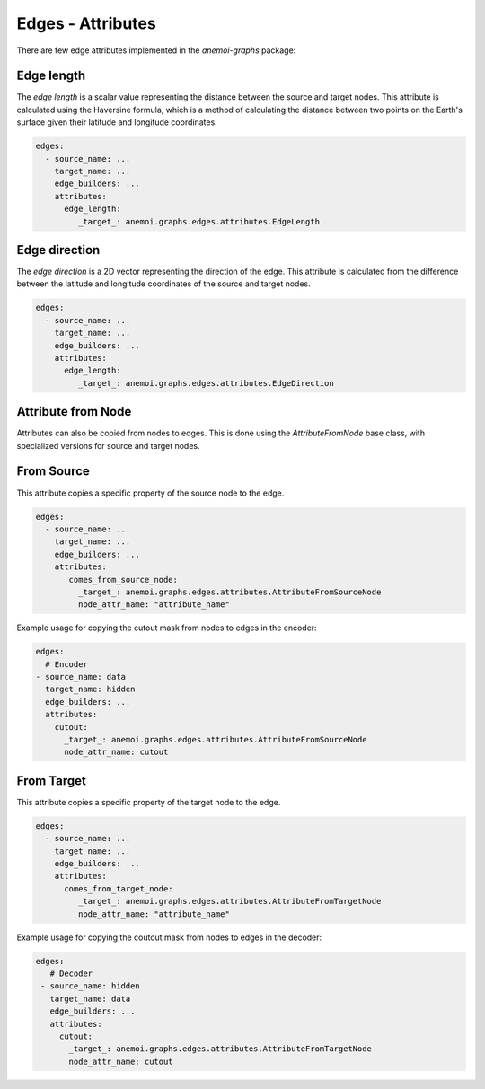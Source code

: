 .. _edge-attributes:

####################
 Edges - Attributes
####################

There are few edge attributes implemented in the `anemoi-graphs`
package:

*************
 Edge length
*************

The `edge length` is a scalar value representing the distance between
the source and target nodes. This attribute is calculated using the
Haversine formula, which is a method of calculating the distance between
two points on the Earth's surface given their latitude and longitude
coordinates.

.. code:: yaml

   edges:
     - source_name: ...
       target_name: ...
       edge_builders: ...
       attributes:
         edge_length:
            _target_: anemoi.graphs.edges.attributes.EdgeLength

****************
 Edge direction
****************

The `edge direction` is a 2D vector representing the direction of the
edge. This attribute is calculated from the difference between the
latitude and longitude coordinates of the source and target nodes.

.. code:: yaml

   edges:
     - source_name: ...
       target_name: ...
       edge_builders: ...
       attributes:
         edge_length:
            _target_: anemoi.graphs.edges.attributes.EdgeDirection

*********************
 Attribute from Node
*********************

Attributes can also be copied from nodes to edges. This is done using
the `AttributeFromNode` base class, with specialized versions for source
and target nodes.

*************
 From Source
*************

This attribute copies a specific property of the source node to the
edge.

.. code:: yaml

   edges:
     - source_name: ...
       target_name: ...
       edge_builders: ...
       attributes:
          comes_from_source_node:
            _target_: anemoi.graphs.edges.attributes.AttributeFromSourceNode
            node_attr_name: "attribute_name"

Example usage for copying the cutout mask from nodes to edges in the
encoder:

.. code:: yaml

   edges:
     # Encoder
   - source_name: data
     target_name: hidden
     edge_builders: ...
     attributes:
       cutout:
         _target_: anemoi.graphs.edges.attributes.AttributeFromSourceNode
         node_attr_name: cutout

*************
 From Target
*************

This attribute copies a specific property of the target node to the
edge.

.. code:: yaml

   edges:
     - source_name: ...
       target_name: ...
       edge_builders: ...
       attributes:
         comes_from_target_node:
            _target_: anemoi.graphs.edges.attributes.AttributeFromTargetNode
            node_attr_name: "attribute_name"

Example usage for copying the coutout mask from nodes to edges in the
decoder:

.. code:: yaml

   edges:
      # Decoder
    - source_name: hidden
      target_name: data
      edge_builders: ...
      attributes:
        cutout:
          _target_: anemoi.graphs.edges.attributes.AttributeFromTargetNode
          node_attr_name: cutout
